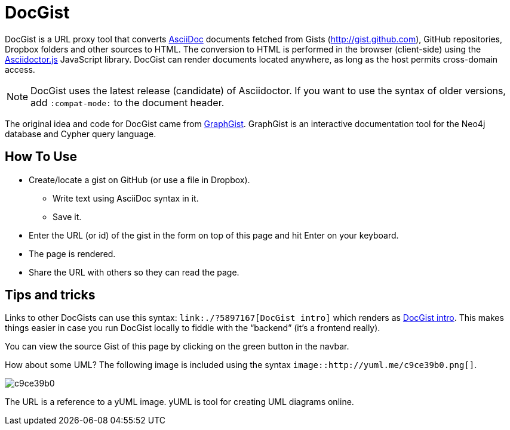= DocGist

DocGist is a URL proxy tool that converts http://asciidoctor.org/docs/asciidoc-syntax-quick-reference/[AsciiDoc] documents fetched from Gists (http://gist.github.com), GitHub repositories, Dropbox folders and other sources to HTML.
The conversion to HTML is performed in the browser (client-side) using the https://github.com/asciidoctor/asciidoctor.js[Asciidoctor.js] JavaScript library.
DocGist can render documents located anywhere, as long as the host permits cross-domain access.

[NOTE]
DocGist uses the latest release (candidate) of Asciidoctor.
If you want to use the syntax of older versions, add `:compat-mode:` to the document header.

The original idea and code for DocGist came from http://gist.neo4j.org[GraphGist].
GraphGist is an interactive documentation tool for the Neo4j database and Cypher query language.

== How To Use

* Create/locate a gist on GitHub (or use a file in Dropbox).
** Write text using AsciiDoc syntax in it.
** Save it.
* Enter the URL (or id) of the gist in the form on top of this page and hit Enter on your keyboard.
* The page is rendered.
* Share the URL with others so they can read the page.

== Tips and tricks

Links to other DocGists can use this syntax: `+link:./?5897167[DocGist intro]+` which renders as link:./?5897167[DocGist intro].
This makes things easier in case you run DocGist locally to fiddle with the "`backend`" (it's a frontend really).

You can view the source Gist of this page by clicking on the green button in the navbar.

How about some UML?
The following image is included using the syntax `image::http://yuml.me/c9ce39b0.png[]`.

image::http://yuml.me/c9ce39b0.png[]

The URL is a reference to a yUML image.
yUML is tool for creating UML diagrams online.
